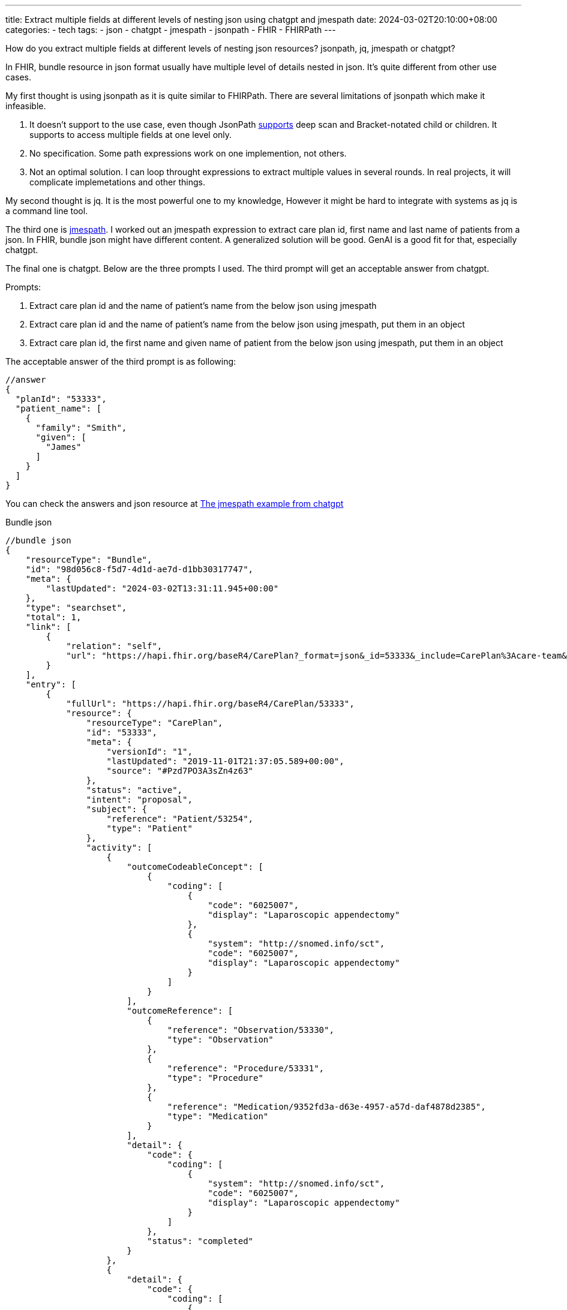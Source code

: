---
title: Extract multiple fields at different levels of nesting json using chatgpt and jmespath
date: 2024-03-02T20:10:00+08:00
categories:
- tech
tags:
- json
- chatgpt
- jmespath
- jsonpath
- FHIR
- FHIRPath
---

How do you extract multiple fields at different levels of nesting json resources? jsonpath, jq, jmespath or chatgpt?

In FHIR, bundle resource in json format usually have multiple level of details nested in json. It's quite different from other use cases. 

My first thought is using jsonpath as it is quite similar to FHIRPath. There are several limitations of jsonpath which make it infeasible.

. It doesn't support to the use case, even though JsonPath https://github.com/json-path/JsonPath?tab=readme-ov-file#operators[supports] deep scan and Bracket-notated child or children. It supports to access multiple fields at one level only.
. No specification. Some path expressions work on one implemention, not others.
. Not an optimal solution. I can loop throught expressions to extract multiple values in several rounds. In real projects, it will complicate implemetations and other things.

My second thought is jq. It is the most powerful one to my knowledge, However it might be hard to integrate with systems as jq is a command line tool.

The third one is https://jmespath.org/[jmespath]. I worked out an jmespath expression to extract care plan id, first name and last name of patients from a json. In FHIR, bundle json might have different content. A generalized solution will be good. GenAI is a good fit for that, especially chatgpt.

The final one is chatgpt. Below are the three prompts I used. The third prompt will get an acceptable answer from chatgpt.


Prompts: 

. Extract care plan id and the name of patient's name from the below json using jmespath
. Extract care plan id and the name of patient's name from the below json using jmespath,  put them in an object
. Extract care plan id, the first name and given name of patient from the below json using jmespath,  put them in an object

The acceptable answer of the third prompt is as following: 

[source, json]
----
//answer
{
  "planId": "53333",
  "patient_name": [
    {
      "family": "Smith",
      "given": [
        "James"
      ]
    }
  ]
}
----

You can check the answers and json resource at https://play.jmespath.org/?u=5afcd1f4-097d-4a24-a065-9611b1efe400[The jmespath example from chatgpt]


Bundle json

[source, json]
----
//bundle json
{
    "resourceType": "Bundle",
    "id": "98d056c8-f5d7-4d1d-ae7d-d1bb30317747",
    "meta": {
        "lastUpdated": "2024-03-02T13:31:11.945+00:00"
    },
    "type": "searchset",
    "total": 1,
    "link": [
        {
            "relation": "self",
            "url": "https://hapi.fhir.org/baseR4/CarePlan?_format=json&_id=53333&_include=CarePlan%3Acare-team&_include=CarePlan%3Apatient&_pretty=true"
        }
    ],
    "entry": [
        {
            "fullUrl": "https://hapi.fhir.org/baseR4/CarePlan/53333",
            "resource": {
                "resourceType": "CarePlan",
                "id": "53333",
                "meta": {
                    "versionId": "1",
                    "lastUpdated": "2019-11-01T21:37:05.589+00:00",
                    "source": "#Pzd7PO3A3sZn4z63"
                },
                "status": "active",
                "intent": "proposal",
                "subject": {
                    "reference": "Patient/53254",
                    "type": "Patient"
                },
                "activity": [
                    {
                        "outcomeCodeableConcept": [
                            {
                                "coding": [
                                    {
                                        "code": "6025007",
                                        "display": "Laparoscopic appendectomy"
                                    },
                                    {
                                        "system": "http://snomed.info/sct",
                                        "code": "6025007",
                                        "display": "Laparoscopic appendectomy"
                                    }
                                ]
                            }
                        ],
                        "outcomeReference": [
                            {
                                "reference": "Observation/53330",
                                "type": "Observation"
                            },
                            {
                                "reference": "Procedure/53331",
                                "type": "Procedure"
                            },
                            {
                                "reference": "Medication/9352fd3a-d63e-4957-a57d-daf4878d2385",
                                "type": "Medication"
                            }
                        ],
                        "detail": {
                            "code": {
                                "coding": [
                                    {
                                        "system": "http://snomed.info/sct",
                                        "code": "6025007",
                                        "display": "Laparoscopic appendectomy"
                                    }
                                ]
                            },
                            "status": "completed"
                        }
                    },
                    {
                        "detail": {
                            "code": {
                                "coding": [
                                    {
                                        "system": " http://www.nlm.nih.gov/research/umls/rxnorm",
                                        "code": "258395",
                                        "display": "Lisinopril"
                                    }
                                ]
                            },
                            "status": "in-progress"
                        }
                    },
                    {
                        "detail": {
                            "status": "unknown"
                        }
                    }
                ]
            },
            "search": {
                "mode": "match"
            }
        },
        {
            "fullUrl": "https://hapi.fhir.org/baseR4/Patient/53254",
            "resource": {
                "resourceType": "Patient",
                "id": "53254",
                "meta": {
                    "versionId": "4",
                    "lastUpdated": "2023-09-29T00:45:23.054+00:00",
                    "source": "#yv8lN6mkhf7deTiS"
                },
                "text": {
                    "status": "generated",
                    "div": "<div xmlns=\"http://www.w3.org/1999/xhtml\"><div class=\"hapiHeaderText\">James <b>SMITH </b></div><table class=\"hapiPropertyTable\"><tbody><tr><td>Identifier</td><td>110107073916280</td></tr><tr><td>Address</td><td><span>1234 Six Forks </span><br/><span>Cary </span><span>NC </span><span>US </span></td></tr><tr><td>Date of birth</td><td><span>01 September 1965</span></td></tr></tbody></table></div>"
                },
                "identifier": [
                    {
                        "use": "usual",
                        "system": "1.3.6.1.4.1.22812.3.99930.3",
                        "value": "110107073916280"
                    },
                    {
                        "use": "official",
                        "system": "https://www.edifecs.com/fhir/patient/identifier",
                        "value": "74306e5e90359c6574c90a69b2e9325c1106c44a22d9733a67eaa53412bb3251"
                    }
                ],
                "active": true,
                "name": [
                    {
                        "family": "Smith",
                        "given": [
                            "James"
                        ]
                    }
                ],
                "telecom": [
                    {
                        "system": "phone",
                        "value": "tel:+1-(919)854-3333",
                        "use": "home"
                    },
                    {
                        "value": "tel:+1-(919)854-4444",
                        "use": "home"
                    }
                ],
                "gender": "male",
                "birthDate": "1965-09-01",
                "deceasedBoolean": false,
                "address": [
                    {
                        "line": [
                            "1234 Six Forks"
                        ],
                        "city": "Cary",
                        "state": "NC",
                        "postalCode": "27513",
                        "country": "US"
                    }
                ],
                "contact": [
                    {
                        "relationship": [
                            {
                                "coding": [
                                    {
                                        "display": "Wife"
                                    }
                                ]
                            }
                        ],
                        "telecom": [
                            {
                                "value": "7894561235"
                            }
                        ]
                    }
                ],
                "communication": [
                    {
                        "preferred": true
                    }
                ],
                "managingOrganization": {
                    "reference": "Organization/53256",
                    "type": "Organization"
                }
            },
            "search": {
                "mode": "include"
            }
        }
    ]
}
----